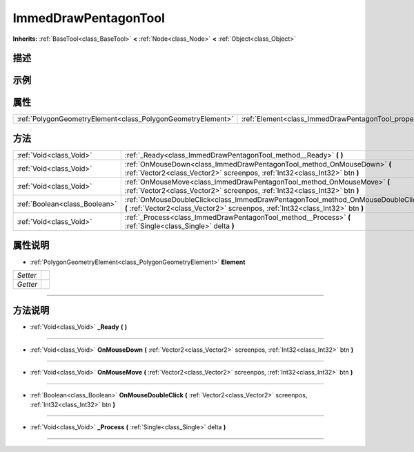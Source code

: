 .. _class_ImmedDrawPentagonTool:

ImmedDrawPentagonTool 
===================

**Inherits:** :ref:`BaseTool<class_BaseTool>` **<** :ref:`Node<class_Node>` **<** :ref:`Object<class_Object>`

描述
----



示例
----

属性
----

+-------------------------------------------------------------+--------------------------------------------------------------+
| :ref:`PolygonGeometryElement<class_PolygonGeometryElement>` | :ref:`Element<class_ImmedDrawPentagonTool_property_Element>` |
+-------------------------------------------------------------+--------------------------------------------------------------+

方法
----

+-------------------------------+---------------------------------------------------------------------------------------------------------------------------------------------------------------------+
| :ref:`Void<class_Void>`       | :ref:`_Ready<class_ImmedDrawPentagonTool_method__Ready>` **(** **)**                                                                                                |
+-------------------------------+---------------------------------------------------------------------------------------------------------------------------------------------------------------------+
| :ref:`Void<class_Void>`       | :ref:`OnMouseDown<class_ImmedDrawPentagonTool_method_OnMouseDown>` **(** :ref:`Vector2<class_Vector2>` screenpos, :ref:`Int32<class_Int32>` btn **)**               |
+-------------------------------+---------------------------------------------------------------------------------------------------------------------------------------------------------------------+
| :ref:`Void<class_Void>`       | :ref:`OnMouseMove<class_ImmedDrawPentagonTool_method_OnMouseMove>` **(** :ref:`Vector2<class_Vector2>` screenpos, :ref:`Int32<class_Int32>` btn **)**               |
+-------------------------------+---------------------------------------------------------------------------------------------------------------------------------------------------------------------+
| :ref:`Boolean<class_Boolean>` | :ref:`OnMouseDoubleClick<class_ImmedDrawPentagonTool_method_OnMouseDoubleClick>` **(** :ref:`Vector2<class_Vector2>` screenpos, :ref:`Int32<class_Int32>` btn **)** |
+-------------------------------+---------------------------------------------------------------------------------------------------------------------------------------------------------------------+
| :ref:`Void<class_Void>`       | :ref:`_Process<class_ImmedDrawPentagonTool_method__Process>` **(** :ref:`Single<class_Single>` delta **)**                                                          |
+-------------------------------+---------------------------------------------------------------------------------------------------------------------------------------------------------------------+

属性说明
-------

.. _class_ImmedDrawPentagonTool_property_Element:

- :ref:`PolygonGeometryElement<class_PolygonGeometryElement>` **Element**

+----------+---+
| *Setter* |   |
+----------+---+
| *Getter* |   |
+----------+---+



----


方法说明
-------

.. _class_ImmedDrawPentagonTool_method__Ready:

- :ref:`Void<class_Void>` **_Ready** **(** **)**



----

.. _class_ImmedDrawPentagonTool_method_OnMouseDown:

- :ref:`Void<class_Void>` **OnMouseDown** **(** :ref:`Vector2<class_Vector2>` screenpos, :ref:`Int32<class_Int32>` btn **)**



----

.. _class_ImmedDrawPentagonTool_method_OnMouseMove:

- :ref:`Void<class_Void>` **OnMouseMove** **(** :ref:`Vector2<class_Vector2>` screenpos, :ref:`Int32<class_Int32>` btn **)**



----

.. _class_ImmedDrawPentagonTool_method_OnMouseDoubleClick:

- :ref:`Boolean<class_Boolean>` **OnMouseDoubleClick** **(** :ref:`Vector2<class_Vector2>` screenpos, :ref:`Int32<class_Int32>` btn **)**



----

.. _class_ImmedDrawPentagonTool_method__Process:

- :ref:`Void<class_Void>` **_Process** **(** :ref:`Single<class_Single>` delta **)**



----

